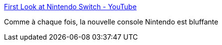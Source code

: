 :jbake-type: post
:jbake-status: published
:jbake-title: First Look at Nintendo Switch - YouTube
:jbake-tags: jeu,gamepad,gaming,_mois_oct.,_année_2016
:jbake-date: 2016-10-20
:jbake-depth: ../
:jbake-uri: shaarli/1476975282000.adoc
:jbake-source: https://nicolas-delsaux.hd.free.fr/Shaarli?searchterm=https%3A%2F%2Fwww.youtube.com%2Fwatch%3Fv%3Df5uik5fgIaI&searchtags=jeu+gamepad+gaming+_mois_oct.+_ann%C3%A9e_2016
:jbake-style: shaarli

https://www.youtube.com/watch?v=f5uik5fgIaI[First Look at Nintendo Switch - YouTube]

Comme à chaque fois, la nouvelle console Nintendo est bluffante
